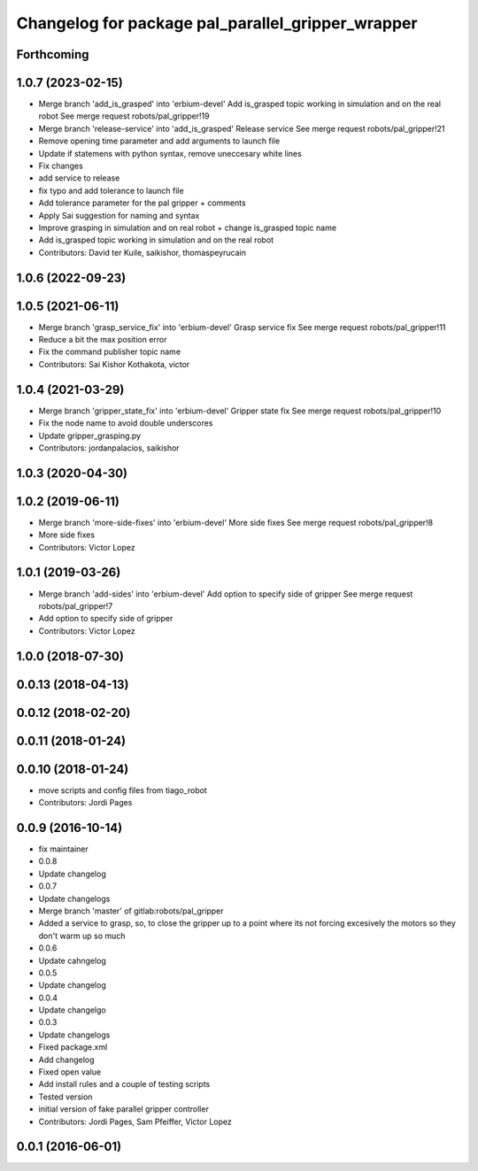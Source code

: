 ^^^^^^^^^^^^^^^^^^^^^^^^^^^^^^^^^^^^^^^^^^^^^^^^^^
Changelog for package pal_parallel_gripper_wrapper
^^^^^^^^^^^^^^^^^^^^^^^^^^^^^^^^^^^^^^^^^^^^^^^^^^

Forthcoming
-----------

1.0.7 (2023-02-15)
------------------
* Merge branch 'add_is_grasped' into 'erbium-devel'
  Add is_grasped topic working in simulation and on the real robot
  See merge request robots/pal_gripper!19
* Merge branch 'release-service' into 'add_is_grasped'
  Release service
  See merge request robots/pal_gripper!21
* Remove opening time parameter and add arguments to launch file
* Update if statemens with python syntax, remove uneccesary white lines
* Fix changes
* add service to release
* fix typo and add tolerance to launch file
* Add tolerance parameter for the pal gripper + comments
* Apply Sai suggestion for naming and syntax
* Improve grasping in simulation and on real robot + change is_grasped topic name
* Add is_grasped topic working in simulation and on the real robot
* Contributors: David ter Kuile, saikishor, thomaspeyrucain

1.0.6 (2022-09-23)
------------------

1.0.5 (2021-06-11)
------------------
* Merge branch 'grasp_service_fix' into 'erbium-devel'
  Grasp service fix
  See merge request robots/pal_gripper!11
* Reduce a bit the max position error
* Fix the command publisher topic name
* Contributors: Sai Kishor Kothakota, victor

1.0.4 (2021-03-29)
------------------
* Merge branch 'gripper_state_fix' into 'erbium-devel'
  Gripper state fix
  See merge request robots/pal_gripper!10
* Fix the node name to avoid double underscores
* Update gripper_grasping.py
* Contributors: jordanpalacios, saikishor

1.0.3 (2020-04-30)
------------------

1.0.2 (2019-06-11)
------------------
* Merge branch 'more-side-fixes' into 'erbium-devel'
  More side fixes
  See merge request robots/pal_gripper!8
* More side fixes
* Contributors: Victor Lopez

1.0.1 (2019-03-26)
------------------
* Merge branch 'add-sides' into 'erbium-devel'
  Add option to specify side of gripper
  See merge request robots/pal_gripper!7
* Add option to specify side of gripper
* Contributors: Victor Lopez

1.0.0 (2018-07-30)
------------------

0.0.13 (2018-04-13)
-------------------

0.0.12 (2018-02-20)
-------------------

0.0.11 (2018-01-24)
-------------------

0.0.10 (2018-01-24)
-------------------
* move scripts and config files from tiago_robot
* Contributors: Jordi Pages

0.0.9 (2016-10-14)
------------------
* fix maintainer
* 0.0.8
* Update changelog
* 0.0.7
* Update changelogs
* Merge branch 'master' of gitlab:robots/pal_gripper
* Added a service to grasp, so, to close the gripper up to a point where its not forcing excesively the motors so they don't warm up so much
* 0.0.6
* Update cahngelog
* 0.0.5
* Update changelog
* 0.0.4
* Update changelgo
* 0.0.3
* Update changelogs
* Fixed package.xml
* Add changelog
* Fixed open value
* Add install rules and a couple of testing scripts
* Tested version
* initial version of fake parallel gripper controller
* Contributors: Jordi Pages, Sam Pfeiffer, Victor Lopez

0.0.1 (2016-06-01)
------------------
